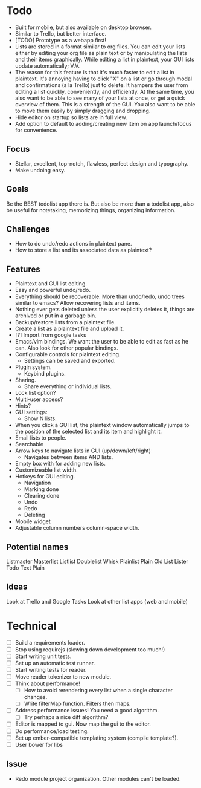 * Todo
  - Built for mobile, but also available on desktop browser.
  - Similar to Trello, but better interface.
  - [TODO] Prototype as a webapp first!
  - Lists are stored in a format similar to org files. You can edit
    your lists either by editing your org file as plain text or by
    manipulating the lists and their items graphically. While editing
    a list in plaintext, your GUI lists update automatically; V.V.
  - The reason for this feature is that it's much faster to edit a
    list in plaintext. It's annoying having to click "X" on a list or
    go through modal and confirmations (a la Trello) just to
    delete. It hampers the user from editing a list quickly,
    conveniently, and efficiently. At the same time, you also want to
    be able to see many of your lists at once, or get a quick
    overview of them. This is a strength of the GUI. You also want to
    be able to move them easily by simply dragging and dropping.
  - Hide editor on startup so lists are in full view.
  - Add option to default to adding/creating new item on app
    launch/focus for convenience.
** Focus
   - Stellar, excellent, top-notch, flawless, perfect design and typography.
   - Make undoing easy.
** Goals
   Be the BEST todolist app there is. But also be more than a todolist
   app, also be useful for notetaking, memorizing things, organizing
   information.
** Challenges
   - How to do undo/redo actions in plaintext pane.
   - How to store a list and its associated data as plaintext?
** Features
   - Plaintext and GUI list editing.
   - Easy and powerful undo/redo.
   - Everything should be recoverable. More than undo/redo, undo trees
     similar to emacs? Allow recovering lists and items.
   - Nothing ever gets deleted unless the user explicitly deletes it,
     things are archived or put in a garbage bin.
   - Backup/restore lists from a plaintext file.
   - Create a list as a plaintext file and upload it.
   - [?] Import from google tasks
   - Emacs/vim bindings. We want the user to be able to edit as fast
     as he can. Also look for other popular bindings.
   - Configurable controls for plaintext editing.
     + Settings can be saved and exported.
   - Plugin system.
     + Keybind plugins.
   - Sharing.
     + Share everything or individual lists.
   - Lock list option?
   - Multi-user access?
   - Hints?
   - GUI settings:
     + Show N lists.
   - When you click a GUI list, the plaintext window automatically
     jumps to the position of the selected list and its item and
     highlight it.
   - Email lists to people.
   - Searchable
   - Arrow keys to navigate lists in GUI (up/down/left/right)
     + Navigates between items AND lists.
   - Empty box with for adding new lists.
   - Customizeable list width.
   - Hotkeys for GUI editing.
     + Navigation
     + Marking done
     + Clearing done
     + Undo
     + Redo
     + Deleting
   - Mobile widget
   - Adjustable column numbers column-space width.
** Potential names
   Listmaster
   Masterlist
   Listlist
   Doublelist
   Whisk
   Plainlist
   Plain Old List
   Lister
   Todo
   Text
   Plain
** Ideas
   Look at Trello and Google Tasks
   Look at other list apps (web and mobile)

* Technical
  - [ ] Build a requirements loader.
  - [ ] Stop using requirejs (slowing down development too much!)
  - [ ] Start writing unit tests.
  - [ ] Set up an automatic test runner.
  - [ ] Start writing tests for reader.
  - [ ] Move reader tokenizer to new module.
  - [ ] Think about performance!
    + [ ] How to avoid rerendering every list when a single character changes.
    + [ ] Write filterMap function. Filters then maps.
  - [ ] Address performance issues! You need a good algorithm.
    + [ ] Try perhaps a nice diff algorithm?
  - [ ] Editor is mapped to gui. Now map the gui to the editor.
  - [ ] Do performance/load testing.
  - [ ] Set up ember-compatible templating system (compile template?).
  - [ ] User bower for libs
** Issue
   - Redo module project organization. Other modules can't be loaded.
